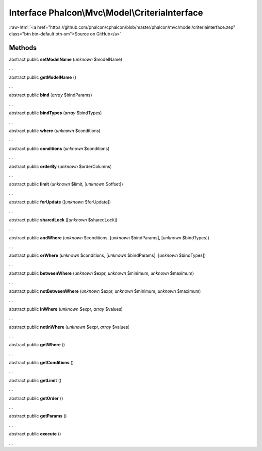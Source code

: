 Interface **Phalcon\\Mvc\\Model\\CriteriaInterface**
====================================================

.. role:: raw-html(raw)
   :format: html

:raw-html:`<a href="https://github.com/phalcon/cphalcon/blob/master/phalcon/mvc/model/criteriainterface.zep" class="btn btn-default btn-sm">Source on GitHub</a>`

Methods
-------

abstract public  **setModelName** (*unknown* $modelName)

...


abstract public  **getModelName** ()

...


abstract public  **bind** (*array* $bindParams)

...


abstract public  **bindTypes** (*array* $bindTypes)

...


abstract public  **where** (*unknown* $conditions)

...


abstract public  **conditions** (*unknown* $conditions)

...


abstract public  **orderBy** (*unknown* $orderColumns)

...


abstract public  **limit** (*unknown* $limit, [*unknown* $offset])

...


abstract public  **forUpdate** ([*unknown* $forUpdate])

...


abstract public  **sharedLock** ([*unknown* $sharedLock])

...


abstract public  **andWhere** (*unknown* $conditions, [*unknown* $bindParams], [*unknown* $bindTypes])

...


abstract public  **orWhere** (*unknown* $conditions, [*unknown* $bindParams], [*unknown* $bindTypes])

...


abstract public  **betweenWhere** (*unknown* $expr, *unknown* $minimum, *unknown* $maximum)

...


abstract public  **notBetweenWhere** (*unknown* $expr, *unknown* $minimum, *unknown* $maximum)

...


abstract public  **inWhere** (*unknown* $expr, *array* $values)

...


abstract public  **notInWhere** (*unknown* $expr, *array* $values)

...


abstract public  **getWhere** ()

...


abstract public  **getConditions** ()

...


abstract public  **getLimit** ()

...


abstract public  **getOrder** ()

...


abstract public  **getParams** ()

...


abstract public  **execute** ()

...


